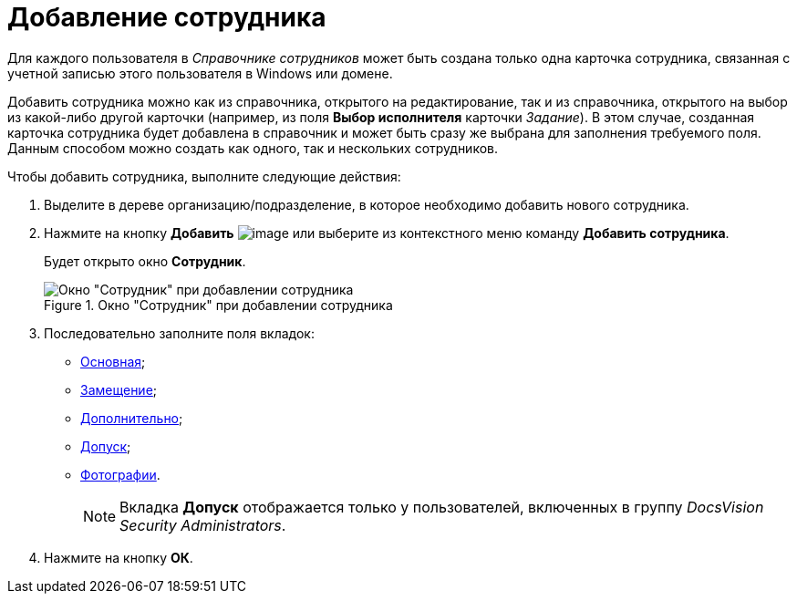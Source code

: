 = Добавление сотрудника

Для каждого пользователя в _Справочнике сотрудников_ может быть создана только одна карточка сотрудника, связанная с учетной записью этого пользователя в Windows или домене.

Добавить сотрудника можно как из справочника, открытого на редактирование, так и из справочника, открытого на выбор из какой-либо другой карточки (например, из поля *Выбор исполнителя* карточки _Задание_). В этом случае, созданная карточка сотрудника будет добавлена в справочник и может быть сразу же выбрана для заполнения требуемого поля. Данным способом можно создать как одного, так и нескольких сотрудников.

.Чтобы добавить сотрудника, выполните следующие действия:
. Выделите в дереве организацию/подразделение, в которое необходимо добавить нового сотрудника.
. Нажмите на кнопку *Добавить* image:buttons/staff_add_employee.png[image] или выберите из контекстного меню команду *Добавить сотрудника*.
+
Будет открыто окно *Сотрудник*.
+
[#empl]
.Окно "Сотрудник" при добавлении сотрудника
image::staff_Employee_main_common_empty.png[Окно "Сотрудник" при добавлении сотрудника]
+
. Последовательно заполните поля вкладок:
* xref:staff_Employee_main.adoc[Основная];
* xref:staff_Employee_alternate.adoc[Замещение];
* xref:staff_Employee_additional.adoc[Дополнительно];
* xref:staff_Employee_access.adoc[Допуск];
* xref:staff_Employee_photo.adoc[Фотографии].
+
[NOTE]
====
Вкладка *Допуск* отображается только у пользователей, включенных в группу _DocsVision Security Administrators_.
====
+
. Нажмите на кнопку *ОК*.
